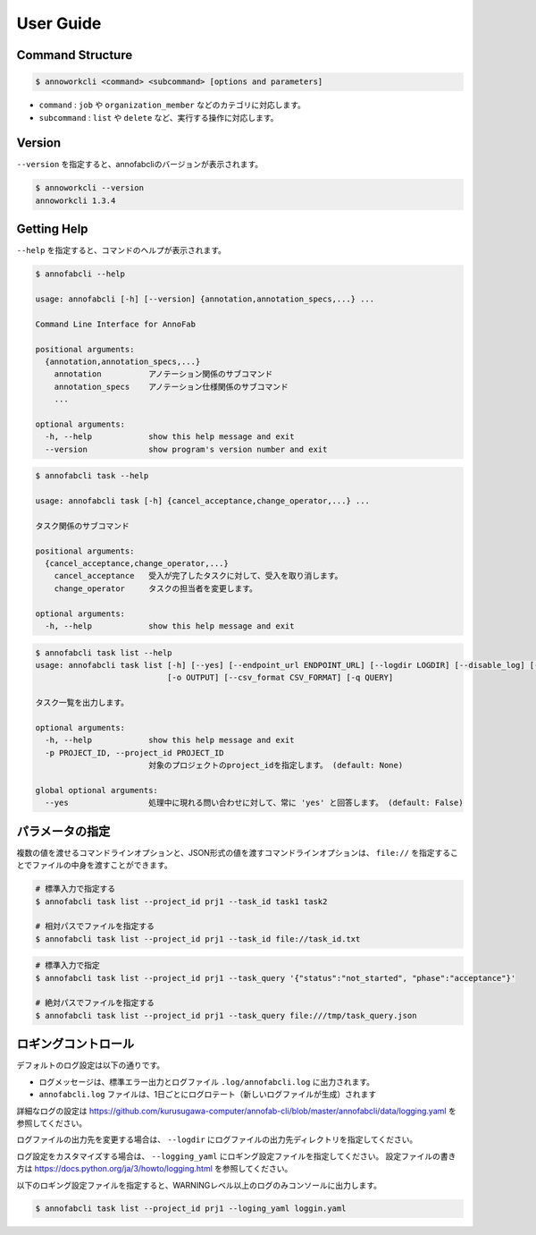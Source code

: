 ==========================================
User Guide
==========================================

Command Structure
==========================================

.. code-block::

    $ annoworkcli <command> <subcommand> [options and parameters]

* ``command`` : ``job`` や ``organization_member`` などのカテゴリに対応します。
* ``subcommand`` : ``list`` や ``delete`` など、実行する操作に対応します。



Version
==========================================

``--version`` を指定すると、annofabcliのバージョンが表示されます。

.. code-block::

    $ annoworkcli --version
    annoworkcli 1.3.4


Getting Help
==========================================
``--help`` を指定すると、コマンドのヘルプが表示されます。


.. code-block::

    $ annofabcli --help

    usage: annofabcli [-h] [--version] {annotation,annotation_specs,...} ...

    Command Line Interface for AnnoFab

    positional arguments:
      {annotation,annotation_specs,...}
        annotation          アノテーション関係のサブコマンド
        annotation_specs    アノテーション仕様関係のサブコマンド
        ...

    optional arguments:
      -h, --help            show this help message and exit
      --version             show program's version number and exit


.. code-block::

    $ annofabcli task --help

    usage: annofabcli task [-h] {cancel_acceptance,change_operator,...} ...

    タスク関係のサブコマンド

    positional arguments:
      {cancel_acceptance,change_operator,...}
        cancel_acceptance   受入が完了したタスクに対して、受入を取り消します。
        change_operator     タスクの担当者を変更します。

    optional arguments:
      -h, --help            show this help message and exit


.. code-block::

    $ annofabcli task list --help
    usage: annofabcli task list [-h] [--yes] [--endpoint_url ENDPOINT_URL] [--logdir LOGDIR] [--disable_log] [--logging_yaml LOGGING_YAML] -p PROJECT_ID [-tq TASK_QUERY | -t TASK_ID [TASK_ID ...]] [-u USER_ID [USER_ID ...]] [-f {csv,json,pretty_json,task_id_list}]
                                [-o OUTPUT] [--csv_format CSV_FORMAT] [-q QUERY]

    タスク一覧を出力します。

    optional arguments:
      -h, --help            show this help message and exit
      -p PROJECT_ID, --project_id PROJECT_ID
                            対象のプロジェクトのproject_idを指定します。 (default: None)

    global optional arguments:
      --yes                 処理中に現れる問い合わせに対して、常に 'yes' と回答します。 (default: False)



パラメータの指定
=================================================
複数の値を渡せるコマンドラインオプションと、JSON形式の値を渡すコマンドラインオプションは、 ``file://`` を指定することでファイルの中身を渡すことができます。

.. code-block::
    :caption: task_id.txt

    task1
    task2


.. code-block::

    # 標準入力で指定する
    $ annofabcli task list --project_id prj1 --task_id task1 task2

    # 相対パスでファイルを指定する
    $ annofabcli task list --project_id prj1 --task_id file://task_id.txt


.. code-block::
    :caption: /tmp/task_query.json

    {
        "status":"not_started",
        "phase":"acceptance"
    }


.. code-block::

    # 標準入力で指定
    $ annofabcli task list --project_id prj1 --task_query '{"status":"not_started", "phase":"acceptance"}'

    # 絶対パスでファイルを指定する
    $ annofabcli task list --project_id prj1 --task_query file:///tmp/task_query.json



ロギングコントロール
=================================================

デフォルトのログ設定は以下の通りです。

* ログメッセージは、標準エラー出力とログファイル ``.log/annofabcli.log`` に出力されます。
* ``annofabcli.log`` ファイルは、1日ごとにログロテート（新しいログファイルが生成）されます

詳細なログの設定は https://github.com/kurusugawa-computer/annofab-cli/blob/master/annofabcli/data/logging.yaml を参照してください。


ログファイルの出力先を変更する場合は、 ``--logdir`` にログファイルの出力先ディレクトリを指定してください。

ログ設定をカスタマイズする場合は、 ``--logging_yaml`` にロギング設定ファイルを指定してください。
設定ファイルの書き方は https://docs.python.org/ja/3/howto/logging.html を参照してください。


以下のロギング設定ファイルを指定すると、WARNINGレベル以上のログのみコンソールに出力します。


.. code-block:: yaml
    :caption: logging.yaml

    version: 1
    handlers:
      consoleHandler:
        class: logging.StreamHandler
    root:
      level: WARNING
      handlers: [consoleHandler]

    # デフォルトのロガーを無効化しないようにする https://docs.djangoproject.com/ja/2.1/topics/logging/#configuring-logging
    disable_existing_loggers: False


.. code-block::

    $ annofabcli task list --project_id prj1 --loging_yaml loggin.yaml
